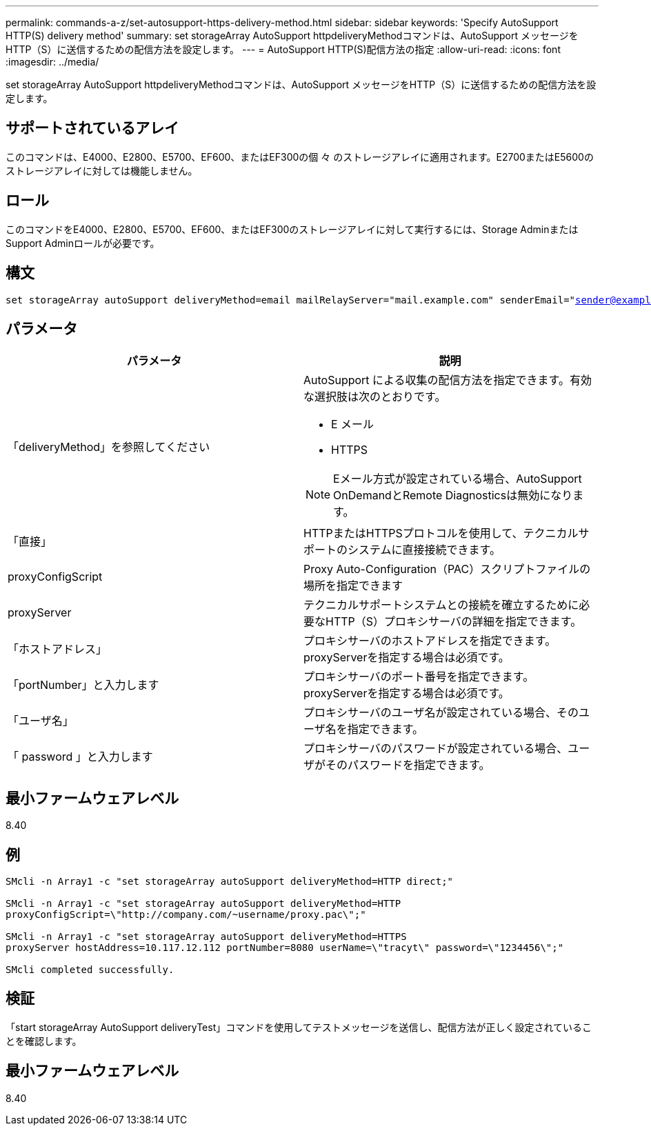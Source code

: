---
permalink: commands-a-z/set-autosupport-https-delivery-method.html 
sidebar: sidebar 
keywords: 'Specify AutoSupport HTTP(S) delivery method' 
summary: set storageArray AutoSupport httpdeliveryMethodコマンドは、AutoSupport メッセージをHTTP（S）に送信するための配信方法を設定します。 
---
= AutoSupport HTTP(S)配信方法の指定
:allow-uri-read: 
:icons: font
:imagesdir: ../media/


[role="lead"]
set storageArray AutoSupport httpdeliveryMethodコマンドは、AutoSupport メッセージをHTTP（S）に送信するための配信方法を設定します。



== サポートされているアレイ

このコマンドは、E4000、E2800、E5700、EF600、またはEF300の個 々 のストレージアレイに適用されます。E2700またはE5600のストレージアレイに対しては機能しません。



== ロール

このコマンドをE4000、E2800、E5700、EF600、またはEF300のストレージアレイに対して実行するには、Storage AdminまたはSupport Adminロールが必要です。



== 構文

[source, cli, subs="+macros"]
----

set storageArray autoSupport deliveryMethod=email mailRelayServer="mail.example.com" senderEmail="sender@example.com"
----


== パラメータ

[cols="2*"]
|===
| パラメータ | 説明 


 a| 
「deliveryMethod」を参照してください
 a| 
AutoSupport による収集の配信方法を指定できます。有効な選択肢は次のとおりです。

* E メール
* HTTPS


[NOTE]
====
Eメール方式が設定されている場合、AutoSupport OnDemandとRemote Diagnosticsは無効になります。

====


 a| 
「直接」
 a| 
HTTPまたはHTTPSプロトコルを使用して、テクニカルサポートのシステムに直接接続できます。



 a| 
proxyConfigScript
 a| 
Proxy Auto-Configuration（PAC）スクリプトファイルの場所を指定できます



 a| 
proxyServer
 a| 
テクニカルサポートシステムとの接続を確立するために必要なHTTP（S）プロキシサーバの詳細を指定できます。



 a| 
「ホストアドレス」
 a| 
プロキシサーバのホストアドレスを指定できます。proxyServerを指定する場合は必須です。



 a| 
「portNumber」と入力します
 a| 
プロキシサーバのポート番号を指定できます。proxyServerを指定する場合は必須です。



 a| 
「ユーザ名」
 a| 
プロキシサーバのユーザ名が設定されている場合、そのユーザ名を指定できます。



 a| 
「 password 」と入力します
 a| 
プロキシサーバのパスワードが設定されている場合、ユーザがそのパスワードを指定できます。

|===


== 最小ファームウェアレベル

8.40



== 例

[listing]
----

SMcli -n Array1 -c "set storageArray autoSupport deliveryMethod=HTTP direct;"

SMcli -n Array1 -c "set storageArray autoSupport deliveryMethod=HTTP
proxyConfigScript=\"http://company.com/~username/proxy.pac\";"

SMcli -n Array1 -c "set storageArray autoSupport deliveryMethod=HTTPS
proxyServer hostAddress=10.117.12.112 portNumber=8080 userName=\"tracyt\" password=\"1234456\";"

SMcli completed successfully.
----


== 検証

「start storageArray AutoSupport deliveryTest」コマンドを使用してテストメッセージを送信し、配信方法が正しく設定されていることを確認します。



== 最小ファームウェアレベル

8.40
